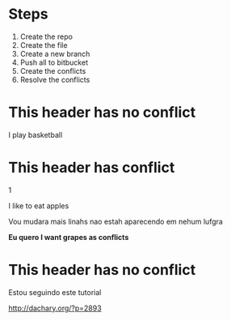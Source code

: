 * Steps

  1. Create the repo
  2. Create the file
  3. Create a new branch
  4. Push all to bitbucket
  5. Create the conflicts
  6. Resolve the conflicts
  
* This header has no conflict

  I play basketball

* This header has conflict
  1


  I like to eat apples

  Vou mudara mais linahs
  nao estah aparecendo em nehum lufgra

  *Eu quero I want grapes as conflicts*
  
* This header has no conflict

  Estou seguindo este tutorial

  http://dachary.org/?p=2893
  
